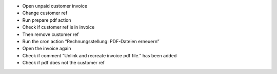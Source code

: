 - Open unpaid customer invoice
- Change customer ref
- Run prepare pdf action
- Check if customer ref is in invoice
- Then remove customer ref
- Run the cron action “Rechnungsstellung: PDF-Dateien erneuern”
- Open the invoice again
- Check if comment “Unlink and recreate invoice pdf file.” has been added
- Check if pdf does not the customer ref
